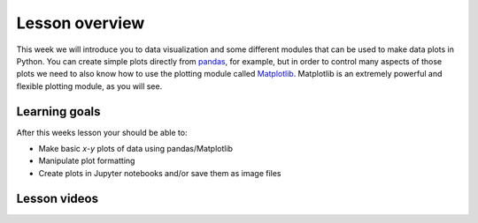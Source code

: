 Lesson overview
===============

This week we will introduce you to data visualization and some different modules that can be used to make data plots in Python.
You can create simple plots directly from `pandas <http://pandas.pydata.org/>`__, for example, but in order to control many aspects of those plots we need to also know how to use the plotting module called `Matplotlib <http://matplotlib.org/>`__.
Matplotlib is an extremely powerful and flexible plotting module, as you will see.

Learning goals
--------------

After this weeks lesson your should be able to:

- Make basic *x*-*y* plots of data using pandas/Matplotlib
- Manipulate plot formatting
- Create plots in Jupyter notebooks and/or save them as image files

Lesson videos
-------------

.. .. admonition:: Lesson 7.1 - Plotting in Python using pandas/Matplotlib
..     :class: admonition-youtube
..
..     ..  youtube:: yNLo_sX-YQs
..
..     Dave Whipp & Kamyar Hasanzadeh, University of Helsinki @ `Geo-Python channel on Youtube <https://www.youtube.com/channel/UCQ1_1hZ0A1Vic2zmWE56s2A>`_.
..
.. .. admonition:: Lesson 7.2 - Creating subplots with pandas/Matplotlib
..     :class: admonition-youtube
.. 
..     ..  youtube:: I6R0J6fi2PM
.. 
..     Dave Whipp & Kamyar Hasanzadeh, University of Helsinki @ `Geo-Python channel on Youtube <https://www.youtube.com/channel/UCQ1_1hZ0A1Vic2zmWE56s2A>`_.